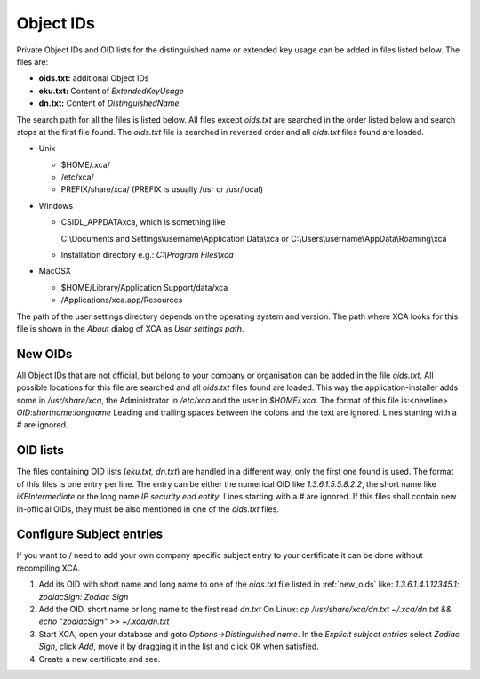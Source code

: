 
.. _objectids:

Object IDs
==========

Private Object IDs and OID lists for the distinguished name or extended key
usage can be added in files listed below.
The files are:

- **oids.txt:** additional Object IDs
- **eku.txt:** Content of *ExtendedKeyUsage*
- **dn.txt:** Content of *DistinguishedName*

The search path for all the files is listed below.
All files except *oids.txt* are searched in the order listed below
and search stops at the first file found.
The *oids.txt* file is searched in reversed order and all
*oids.txt* files found are loaded.

- Unix

  - $HOME/.xca/
  - /etc/xca/
  - PREFIX/share/xca/ (PREFIX is usually /usr or /usr/local)

- Windows

  - CSIDL_APPDATA\xca, which is something like

    C:\\Documents and Settings\\username\\Application Data\\xca
    or C:\\Users\\username\\AppData\\Roaming\\xca
  - Installation directory
    e.g.: `C:\\Program Files\\xca`

- MacOSX

  - $HOME/Library/Application Support/data/xca
  - /Applications/xca.app/Resources

The path of the user settings directory depends on the
operating system and version.
The path where XCA looks for this file is shown in the
*About* dialog of XCA as *User settings path*.

.. _new_oids:

New OIDs
--------

All Object IDs that are not official, but belong to your company
or organisation can be added in the file *oids.txt*.
All possible locations for this file are searched and all *oids.txt* files
found are loaded. This way the application-installer adds
some in */usr/share/xca*, the Administrator in */etc/xca* and the user in
*$HOME/.xca*. The format of this file is:<newline>
*OID*:*shortname*:*longname*
Leading and trailing spaces between the colons and the text are ignored.
Lines starting with a *#* are ignored.

OID lists
---------

The files containing OID lists (*eku.txt, dn.txt*)
are handled in a different way, only the first one found is used.
The format of this files is one entry per line. The entry can be either the
numerical OID like *1.3.6.1.5.5.8.2.2*, the short name like
*iKEIntermediate* or the long name *IP security end entity*.
Lines starting with a *#* are ignored.
If this files shall contain new in-official OIDs, they must be also mentioned
in one of the *oids.txt* files.

Configure Subject entries
-------------------------

If you want to / need to add your own company specific subject
entry to your certificate it can be done without recompiling XCA.

1) Add its OID with short name and long name to one
   of the *oids.txt* file listed in :ref:`new_oids` like:
   *1.3.6.1.4.1.12345.1: zodiacSign: Zodiac Sign*
2) Add the OID, short name or long name to the first read *dn.txt*
   On Linux: `cp /usr/share/xca/dn.txt ~/.xca/dn.txt && echo "zodiacSign" >> ~/.xca/dn.txt`
3) Start XCA, open your database and goto *Options->Distinguished name*.
   In the *Explicit subject entries* select *Zodiac Sign*, click *Add*,
   move it by dragging it in the list and click OK when satisfied.
4) Create a new certificate and see.

